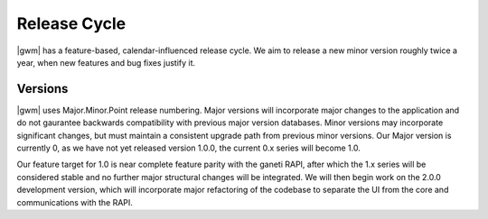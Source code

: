 .. _release_cycle:

Release Cycle
=============

|gwm| has a feature-based, calendar-influenced release cycle. We aim to release a new minor version roughly twice a year, when new features and bug fixes justify it. 

Versions
--------

|gwm| uses Major.Minor.Point release numbering. Major versions will incorporate major changes to the application and do not gaurantee backwards compatibility with previous major version databases. Minor versions may incorporate significant changes, but must maintain a consistent upgrade path from previous minor versions. Our Major version is currently 0, as we have not yet released version 1.0.0, the current 0.x series will become 1.0.

Our feature target for 1.0 is near complete feature parity with the ganeti RAPI, after which the 1.x series will be considered stable and no further major structural changes will be integrated. We will then begin work on the 2.0.0 development version, which will incorporate major refactoring of the codebase to separate the UI from the core and communications with the RAPI.
